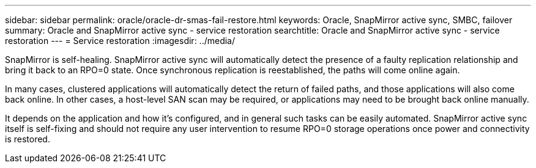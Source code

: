 ---
sidebar: sidebar
permalink: oracle/oracle-dr-smas-fail-restore.html
keywords: Oracle, SnapMirror active sync, SMBC, failover
summary: Oracle and SnapMirror active sync - service restoration
searchtitle: Oracle and SnapMirror active sync - service restoration
---
= Service restoration
:imagesdir: ../media/

[.lead]
SnapMirror is self-healing. SnapMirror active sync will automatically detect the presence of a faulty replication relationship and bring it back to an RPO=0 state. Once synchronous replication is reestablished, the paths will come online again.

In many cases, clustered applications will automatically detect the return of failed paths, and those applications will also come back online. In other cases, a host-level SAN scan may be required, or applications may need to be brought back online manually. 

It depends on the application and how it's configured, and in general such tasks can be easily automated. SnapMirror active sync itself is self-fixing and should not require any user intervention to resume RPO=0 storage operations once power and connectivity is restored.
